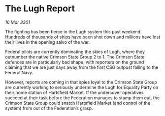 * The Lugh Report

/16 Mar 3301/

The fighting has been fierce in the Lugh system this past weekend. Hundreds of thousands of ships have been shot down and millions have lost their lives in the opening salvo of the war. 

Federal pilots are currently dominating the skies of Lugh, where they outnumber the native Crimson State Group 2 to 1. The Crimson State defences are in particularly bad shape, with reporters on the ground claiming that we are just days away from the first CSG outpost falling to the Federal Navy. 

However, reports are coming in that spies loyal to the Crimson State Group are currently working to seriously undermine the Lugh for Equality Party on their home station of Hartsfield Market. If the undercover operatives succeed at their task before the Federation manages to stamp them out, the Crimson State Group could snatch Hartsfield Market (and control of the system) from out of the Federation’s grasp.